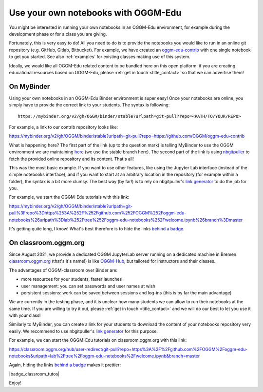 .. _user_content:

Use your own notebooks with OGGM-Edu
====================================

You might be interested in running your own notebooks
in an OGGM-Edu environment, for example during the development phase or
for a class you are giving.

Fortunately, this is very easy to do! All you need to do is to provide the
notebooks you would like to run in an online git repository
(e.g. GitHub, Gitlab, Bitbucket). For example, we have created an
`oggm-edu-contrib <https://github.com/OGGM/oggm-edu-contrib>`_ with one single
notebook to get you started. See also :ref:`examples` for existing classes
making use of this system.

Ideally, we would like all OGGM-Edu related content to be bundled here on this
open platform: if you are creating educational resources based on OGGM-Edu,
please :ref:`get in touch <title_contact>` so that we can advertise them!

On MyBinder
-----------

Using your own notebooks in an OGGM-Edu Binder environment is super easy!
Once your notebooks are online, you simply have to provide the correct
link to your students. The syntax is following::

    https://mybinder.org/v2/gh/OGGM/binder/stable?urlpath=git-pull?repo=<PATH/TO/YOUR/REPO>

For example, a link to our contrib repository looks like:

`<https://mybinder.org/v2/gh/OGGM/binder/stable?urlpath=git-pull?repo=https://github.com/OGGM/oggm-edu-contrib>`_

What is happening here? The first part of the link (up to the question mark)
is telling MyBinder to use the OGGM environment we are maintaining
`here <https://github.com/OGGM/binder>`_ (we use the stable branch here).
The second part of the link
is using `nbgitpuller <https://jupyterhub.github.io/nbgitpuller/>`_ to fetch
the provided online repository and its content. That's all!

This was the most basic example. If you want to use other features, like using
the Jupyter Lab interface (instead of the simple notebooks interface), and if
you want to start at an arbitrary location in the repository (for example
within a folder), the syntax is a bit more clumsy. The best way (by far!)
is to rely on nbgitpuller's `link generator`_
to do the job for you.

For example, we start the OGGM-Edu tutorials with this link:

`<https://mybinder.org/v2/gh/OGGM/binder/stable?urlpath=git-pull%3Frepo%3Dhttps%253A%252F%252Fgithub.com%252FOGGM%252Foggm-edu-notebooks%26urlpath%3Dlab%252Ftree%252Foggm-edu-notebooks%252Fwelcome.ipynb%26branch%3Dmaster>`_

It's getting quite long, I know! What's best therefore is to hide the links
`behind a badge <https://mybinder.readthedocs.io/en/latest/howto/badges.html>`_.

.. _link generator: https://jupyterhub.github.io/nbgitpuller/link.html

On classroom.oggm.org
---------------------

Since August 2021, we provide a dedicated OGGM JupyterLab server running on
a dedicated machine in Bremen. `classroom.oggm.org <https://classroom.oggm.org>`_
(that's it's name!) is like `OGGM-Hub <https://docs.oggm.org/en/stable/cloud.html#oggm-hub>`_,
but tailored for instructors and their classes.

The advantages of OGGM-classroom over Binder are:

- more resources for your students, faster launches
- user management: you can set passwords and user names at wish
- persistent sessions: work can be saved between sessions and log-ins (this is by far the main advantage)

We are currently in the testing phase, and it is unclear how many students we
can allow to run their notebooks at the same time. If you are willing to try
it out, please :ref:`get in touch <title_contact>` and we will do our best
to let you use it with your class!

Similarly to MyBinder, you can create a link for your students to download
the content of your notebooks repository very easily. We recommend to use
nbgitpuller's `link generator`_ for this purpose.

For example, we can start the OGGM-Edu tutorials on classroom.oggm.org with this link:

`<https://classroom.oggm.org/hub/user-redirect/git-pull?repo=https%3A%2F%2Fgithub.com%2FOGGM%2Foggm-edu-notebooks&urlpath=lab%2Ftree%2Foggm-edu-notebooks%2Fwelcome.ipynb&branch=master>`_

Again, hiding the links
`behind a badge <https://mybinder.readthedocs.io/en/latest/howto/badges.html>`_ makes it prettier:

|badge_classroom_tutos|

Enjoy!
